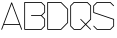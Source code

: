 SplineFontDB: 3.0
FontName: ScienceBasedCitizen
FullName: ScienceBasedCitizen
FamilyName: ScienceBasedCitizen
Weight: Medium
Copyright: Created by Chris McCormick. Copyright 2015. OFL. FontForge 2.
UComments: "2015-2-28: Created." 
Version: 001.000
ItalicAngle: 0
UnderlinePosition: -64
UnderlineWidth: 64
Ascent: 1152
Descent: 384
LayerCount: 2
Layer: 0 0 "Back"  1
Layer: 1 0 "Fore"  0
XUID: [1021 296 654048776 5302616]
FSType: 8
OS2Version: 0
OS2_WeightWidthSlopeOnly: 0
OS2_UseTypoMetrics: 1
CreationTime: 1425109602
ModificationTime: 1427289869
PfmFamily: 17
TTFWeight: 500
TTFWidth: 5
LineGap: 128
VLineGap: 0
OS2TypoAscent: 0
OS2TypoAOffset: 1
OS2TypoDescent: 0
OS2TypoDOffset: 1
OS2TypoLinegap: 128
OS2WinAscent: 0
OS2WinAOffset: 1
OS2WinDescent: 0
OS2WinDOffset: 1
HheadAscent: 0
HheadAOffset: 1
HheadDescent: 0
HheadDOffset: 1
OS2Vendor: 'PfEd'
MarkAttachClasses: 1
DEI: 91125
LangName: 1033 
Encoding: ISO8859-1
UnicodeInterp: none
NameList: Adobe Glyph List
DisplaySize: -24
AntiAlias: 1
FitToEm: 1
WinInfo: 0 53 15
BeginPrivate: 0
EndPrivate
BeginChars: 256 5

StartChar: A
Encoding: 65 65 0
Width: 896
VWidth: 0
Flags: W
HStem: 240 32<159 737>
DStem2: 49 70 79 58 0.351123 0.936329<-16.4816 193.586 227.762 1050.21> 463 1094 448 1042 0.351123 -0.936329<43.4223 865.87 900.046 1110.11>
LayerCount: 2
Fore
SplineSet
58 49 m 0
 50 52 46 61 49 70 c 2
 433 1094 l 2
 436 1102 445 1106 454 1103 c 0
 458 1101 461 1098 463 1094 c 2
 847 70 l 2
 850 61 846 52 838 49 c 0
 829 46 820 50 817 58 c 2
 749 240 l 1
 147 240 l 1
 79 58 l 2
 76 50 67 46 58 49 c 0
737 272 m 1
 448 1042 l 1
 159 272 l 1
 737 272 l 1
EndSplineSet
Validated: 1
EndChar

StartChar: S
Encoding: 83 83 1
Width: 896
VWidth: 0
Flags: HW
HStem: 48 32<198.627 697.373> 1072 32<198.627 697.372>
VStem: 48 32<715.532 953.373> 816 32<198.627 436.468>
DStem2: 52.6863 971.314 80 953.373 0.707117 0.707097<6.62793 174.392> 75.3137 203.314 52.6863 180.686 0.707107 -0.707107<-15.9947 174.392> 80 715.532 58.9404 688.821 0.948683 -0.316227<0 786.479> 715.314 1099.31 697.372 1072 0.707118 -0.707096<6.62371 197.011> 697.373 80 715.314 52.6863 0.707108 0.707106<0 167.764>
LayerCount: 2
Fore
SplineSet
53 203 m 0
 59 209 69 209 75 203 c 0
 199 80 l 1
 697 80 l 1
 816 199 l 1
 816 436 l 1
 59 689 l 0
 52 691 48 698 48 704 c 0
 48 960 l 0
 48 964 50 969 53 971 c 0
 181 1099 l 0
 184 1102 188 1104 192 1104 c 0
 704 1104 l 0
 708 1104 713 1102 715 1099 c 0
 843 971 l 0
 849 965 849 955 843 949 c 0
 837 943 827 943 821 949 c 0
 697 1072 l 1
 199 1072 l 1
 80 953 l 1
 80 716 l 1
 837 463 l 0
 843 461 848 455 848 448 c 0
 848 192 l 0
 848 188 846 184 843 181 c 0
 715 53 l 0
 713 50 708 48 704 48 c 0
 192 48 l 0
 188 48 184 50 181 53 c 0
 53 181 l 0
 47 187 47 197 53 203 c 0
EndSplineSet
Validated: 1
EndChar

StartChar: Q
Encoding: 81 81 2
Width: 896
VWidth: 0
Flags: HW
HStem: 48 32<198.627 441.373> 1072 32<198.627 697.372>
VStem: 48 32<198.627 953.373> 816 32<454.627 953.373>
DStem2: 52.6863 971.314 80 953.373 0.707117 0.707097<6.62793 174.392> 80 198.627 52.6863 180.686 0.707107 -0.707107<0 167.764> 459.314 459.314 436.686 436.686 0.707107 -0.707107<-15.995 255.529 287.529 559.053> 441.373 80 459.314 52.6863 0.707107 0.707106<0 248.902 280.901 529.803> 715.314 1099.31 697.372 1072 0.707118 -0.707096<6.62371 174.388>
LayerCount: 2
Fore
SplineSet
80 199 m 1
 199 80 l 1
 441 80 l 1
 617 256 l 1
 437 437 l 2
 431 443 431 453 437 459 c 0
 443 465 453 465 459 459 c 2
 640 279 l 1
 816 455 l 1
 816 953 l 1
 697 1072 l 1
 199 1072 l 1
 80 953 l 1
 80 199 l 1
53 181 m 2
 50 183 48 188 48 192 c 2
 48 960 l 2
 48 964 50 968 53 971 c 2
 181 1099 l 2
 183 1102 188 1104 192 1104 c 2
 704 1104 l 2
 708 1104 712 1102 715 1099 c 2
 843 971 l 2
 846 969 848 964 848 960 c 2
 848 448 l 2
 848 444 846 440 843 437 c 2
 663 256 l 1
 843 75 l 2
 849 69 849 59 843 53 c 0
 837 47 827 47 821 53 c 2
 640 233 l 1
 459 53 l 2
 457 50 452 48 448 48 c 2
 192 48 l 2
 188 48 184 50 181 53 c 2
 53 181 l 2
EndSplineSet
Validated: 1
EndChar

StartChar: B
Encoding: 66 66 3
Width: 896
VWidth: 0
Flags: W
HStem: 48 32<80 697> 560 32<304.005 697> 1072 32<80 697>
VStem: 48 32<80 1072> 816 32<199 441 711 953>
DStem2: 715 1099 697 1072 0.707107 -0.707107<6.36396 174.655> 697 592 727 576 0.707107 0.707107<9.8995 168.291> 727 576 697 560 0.707107 -0.707107<0 158.392> 697 80 715 53 0.707107 0.707107<0 168.291>
CounterMasks: 1 e0
LayerCount: 2
Fore
SplineSet
697 560 m 1
 320 560 l 0
 311 560 304 567 304 576 c 0
 304 585 311 592 320 592 c 0
 697 592 l 1
 816 711 l 1
 816 953 l 1
 697 1072 l 1
 80 1072 l 1
 80 80 l 1
 697 80 l 1
 816 199 l 1
 816 441 l 1
 697 560 l 1
727 576 m 1
 843 459 l 0
 846 457 848 452 848 448 c 0
 848 192 l 0
 848 188 846 184 843 181 c 0
 715 53 l 0
 713 50 708 48 704 48 c 0
 64 48 l 0
 55 48 48 55 48 64 c 0
 48 1088 l 0
 48 1097 55 1104 64 1104 c 0
 704 1104 l 0
 708 1104 712 1102 715 1099 c 0
 843 971 l 0
 846 969 848 964 848 960 c 0
 848 704 l 0
 848 700 846 696 843 693 c 0
 727 576 l 1
EndSplineSet
Validated: 1
EndChar

StartChar: D
Encoding: 68 68 4
Width: 896
VWidth: 0
Flags: W
HStem: 48 32<80 569.373> 1072 32<80 569.372>
VStem: 48 32<80 1072> 816 32<326.627 825.373>
DStem2: 587.314 1099.31 569.372 1072 0.707107 -0.707107<6.62736 355.411> 569.373 80 587.314 52.6863 0.707107 0.707107<0 348.784>
LayerCount: 2
Fore
SplineSet
64 48 m 2
 55.285 48 48 55.285 48 64 c 0
 48 1088 l 0
 48 1096.71 55.285 1104 64 1104 c 0
 576 1104 l 0
 579.524 1104 584.257 1102.37 587.314 1099.31 c 0
 843.314 843.314 l 0
 845.806 840.822 848 836.323 848 832 c 0
 848 320 l 0
 848 316.476 846.371 311.743 843.314 308.686 c 0
 587.314 52.6863 l 0
 584.822 50.1942 580.323 48 576 48 c 0
 64 48 l 2
80 80 m 1
 569.373 80 l 1
 816 326.627 l 1
 816 825.373 l 1
 569.372 1072 l 1
 80 1072 l 1
 80 80 l 1
EndSplineSet
EndChar
EndChars
EndSplineFont
